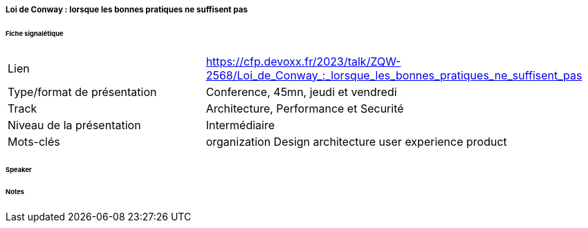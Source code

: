 ===== Loi de Conway : lorsque les bonnes pratiques ne suffisent pas

====== Fiche signalétique

[cols="1,2"]
|===

|Lien
|https://cfp.devoxx.fr/2023/talk/ZQW-2568/Loi_de_Conway_:_lorsque_les_bonnes_pratiques_ne_suffisent_pas

|Type/format de présentation
|Conference, 45mn, jeudi et vendredi

|Track
|Architecture, Performance et Securité

|Niveau de la présentation
|Intermédiaire

|Mots-clés 	
|organization Design architecture user experience product

|===

====== Speaker

====== Notes
 	